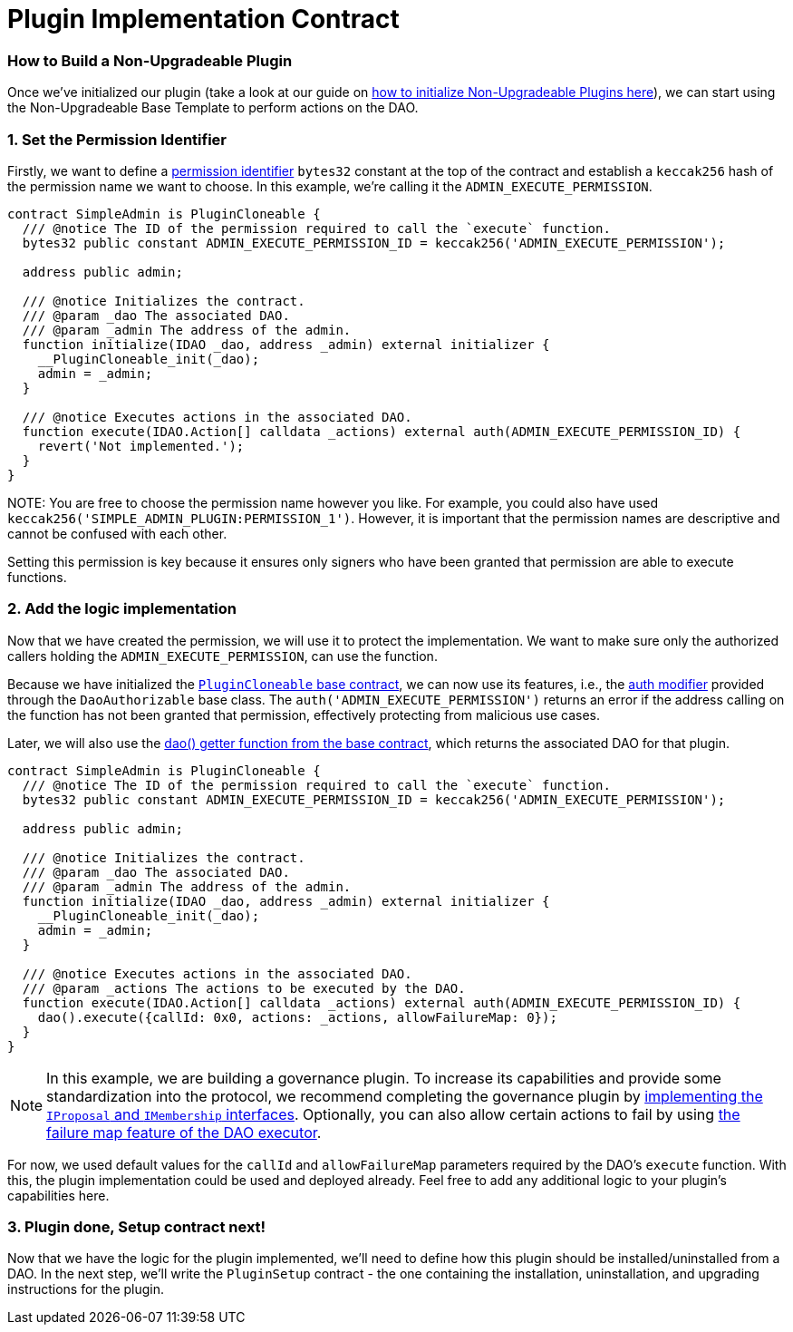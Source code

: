 = Plugin Implementation Contract

=== How to Build a Non-Upgradeable Plugin

Once we've initialized our plugin (take a look at our guide on xref:how-to-guides/plugin-development/non-upgradeable-plugin/initialization.adoc[how to initialize Non-Upgradeable Plugins here]), 
we can start using the Non-Upgradeable Base Template to perform actions on the DAO.

### 1. Set the Permission Identifier

Firstly, we want to define a xref:how-it-works/core/permissions/index.adoc#permission-identifiers[permission identifier] `bytes32` constant at the top 
of the contract and establish a `keccak256` hash of the permission name we want to choose. 
In this example, we're calling it the `ADMIN_EXECUTE_PERMISSION`.

```solidity
contract SimpleAdmin is PluginCloneable {
  /// @notice The ID of the permission required to call the `execute` function.
  bytes32 public constant ADMIN_EXECUTE_PERMISSION_ID = keccak256('ADMIN_EXECUTE_PERMISSION');

  address public admin;

  /// @notice Initializes the contract.
  /// @param _dao The associated DAO.
  /// @param _admin The address of the admin.
  function initialize(IDAO _dao, address _admin) external initializer {
    __PluginCloneable_init(_dao);
    admin = _admin;
  }

  /// @notice Executes actions in the associated DAO.
  function execute(IDAO.Action[] calldata _actions) external auth(ADMIN_EXECUTE_PERMISSION_ID) {
    revert('Not implemented.');
  }
}
```

NOTE:
You are free to choose the permission name however you like. For example, you could also have used `keccak256('SIMPLE_ADMIN_PLUGIN:PERMISSION_1')`. 
However, it is important that the permission names are descriptive and cannot be confused with each other.

Setting this permission is key because it ensures only signers who have been granted that permission are able to execute functions.

### 2. Add the logic implementation

Now that we have created the permission, we will use it to protect the implementation. We want to make sure only the authorized callers holding the `ADMIN_EXECUTE_PERMISSION`, can use the function.

Because we have initialized the link:https://github.com/aragon/osx-commons/blob/develop/contracts/src/plugin/PluginCloneable.sol[`PluginCloneable` base contract], 
we can now use its features, i.e., the link:https://github.com/aragon/osx-commons/blob/1cf46ff15dbda8481f9ee37558e7ea8b257d51f2/contracts/src/permission/auth/DaoAuthorizable.sol#L30-L35[auth modifier] 
provided through the `DaoAuthorizable` base class. The `auth('ADMIN_EXECUTE_PERMISSION')` returns an error if the address calling 
on the function has not been granted that permission, effectively protecting from malicious use cases.

Later, we will also use the link:https://github.com/aragon/osx-commons/blob/1cf46ff15dbda8481f9ee37558e7ea8b257d51f2/contracts/src/permission/auth/DaoAuthorizable.sol#L24-L28[dao() getter function from the base contract], 
which returns the associated DAO for that plugin.

```solidity
contract SimpleAdmin is PluginCloneable {
  /// @notice The ID of the permission required to call the `execute` function.
  bytes32 public constant ADMIN_EXECUTE_PERMISSION_ID = keccak256('ADMIN_EXECUTE_PERMISSION');

  address public admin;

  /// @notice Initializes the contract.
  /// @param _dao The associated DAO.
  /// @param _admin The address of the admin.
  function initialize(IDAO _dao, address _admin) external initializer {
    __PluginCloneable_init(_dao);
    admin = _admin;
  }

  /// @notice Executes actions in the associated DAO.
  /// @param _actions The actions to be executed by the DAO.
  function execute(IDAO.Action[] calldata _actions) external auth(ADMIN_EXECUTE_PERMISSION_ID) {
    dao().execute({callId: 0x0, actions: _actions, allowFailureMap: 0});
  }
}
```

NOTE: In this example, we are building a governance plugin. To increase its capabilities and provide some standardization into the protocol, we recommend completing the governance plugin by 
xref:how-to-guides/plugin-development/governance-plugins/index.adoc[implementing the `IProposal` and `IMembership` interfaces].
Optionally, you can also allow certain actions to fail by using xref:how-it-works/core/dao/actions.adoc#allowing-for-failure[the failure map feature of the DAO executor].

For now, we used default values for the `callId` and `allowFailureMap` parameters required by the DAO's `execute` function. 
With this, the plugin implementation could be used and deployed already. Feel free to add any additional logic to 
your plugin's capabilities here.

### 3. Plugin done, Setup contract next!

Now that we have the logic for the plugin implemented, we'll need to define how this plugin should be installed/uninstalled from a DAO. 
In the next step, we'll write the `PluginSetup` contract - the one containing the installation, uninstallation, and
upgrading instructions for the plugin.
